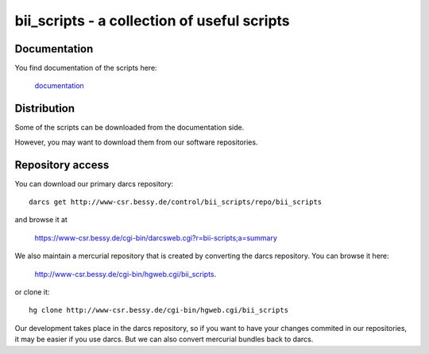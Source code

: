 ============================================
bii_scripts - a collection of useful scripts
============================================

.. This text is RST (ReStructured Text), 
   see also http://docutils.sourceforge.net/rst.html

Documentation
-------------

You find documentation of the scripts here:

  `documentation <CONTENTS.html>`_

Distribution
------------

Some of the scripts can be downloaded from the documentation side.

However, you may want to download them from our software repositories.

Repository access
-----------------

You can download our primary darcs repository::

  darcs get http://www-csr.bessy.de/control/bii_scripts/repo/bii_scripts

and browse it at

  `<https://www-csr.bessy.de/cgi-bin/darcsweb.cgi?r=bii-scripts;a=summary>`_

We also maintain a mercurial repository that is created by converting the darcs
repository. You can browse it here:

  `<http://www-csr.bessy.de/cgi-bin/hgweb.cgi/bii_scripts>`_.

or clone it::

  hg clone http://www-csr.bessy.de/cgi-bin/hgweb.cgi/bii_scripts

Our development takes place in the darcs repository, so if you want to have
your changes commited in our repositories, it may be easier if you use darcs.
But we can also convert mercurial bundles back to darcs.
